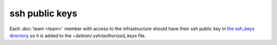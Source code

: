 ssh public keys
===============

Each :doc:`team <team>` member with access to the infrastructure
should have their ssh public key in `the ssh_keys directory
<http://lab.securedrop.club/main/securedrop-club/tree/master/molecule/authorized_keys/roles/authorized_keys/files/ssh_keys>`_ so it is added to the `~debian/.ssh/authorized_keys` file.

